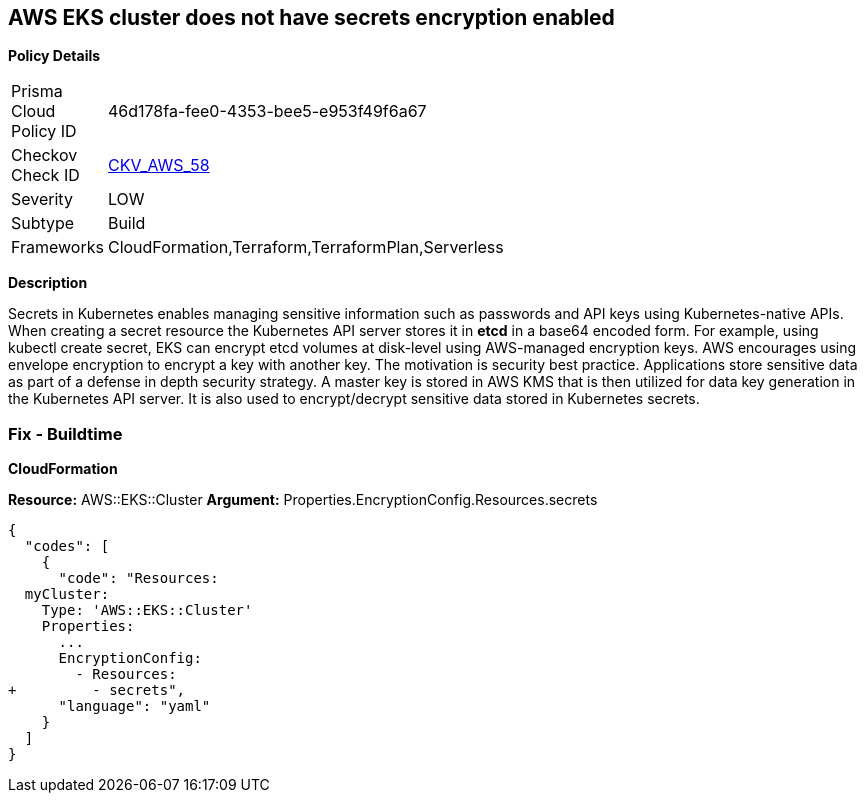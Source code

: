 == AWS EKS cluster does not have secrets encryption enabled


*Policy Details* 

[width=45%]
[cols="1,1"]
|=== 
|Prisma Cloud Policy ID 
| 46d178fa-fee0-4353-bee5-e953f49f6a67

|Checkov Check ID 
| https://github.com/bridgecrewio/checkov/tree/master/checkov/terraform/checks/resource/aws/EKSSecretsEncryption.py[CKV_AWS_58]

|Severity
|LOW

|Subtype
|Build

|Frameworks
|CloudFormation,Terraform,TerraformPlan,Serverless

|=== 



*Description* 


Secrets in Kubernetes enables managing sensitive information such as passwords and API keys using Kubernetes-native APIs.
When creating a secret resource the Kubernetes API server stores it in *etcd* in a base64 encoded form.
For example, using kubectl create secret, EKS can encrypt etcd volumes at disk-level using AWS-managed encryption keys.
AWS encourages using envelope encryption to encrypt a key with another key.
The motivation is security best practice.
Applications store sensitive data as part of a defense in depth security strategy.
A master key is stored in AWS KMS that is then utilized for data key generation in the Kubernetes API server.
It is also used to encrypt/decrypt sensitive data stored in Kubernetes secrets.

=== Fix - Buildtime


*CloudFormation* 


*Resource:* AWS::EKS::Cluster *Argument:* Properties.EncryptionConfig.Resources.secrets


[source,yaml]
----
{
  "codes": [
    {
      "code": "Resources:
  myCluster:
    Type: 'AWS::EKS::Cluster'
    Properties:
      ...
      EncryptionConfig:
        - Resources:
+         - secrets",
      "language": "yaml"
    }
  ]
}
----
